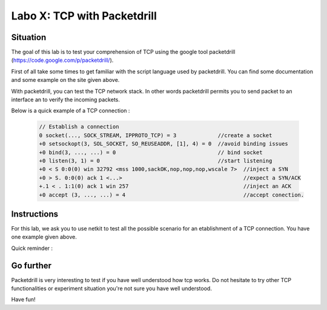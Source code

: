 ============================
Labo X: TCP with Packetdrill
============================

Situation
---------


The goal of this lab is to test your comprehension of TCP using the google tool packetdrill (https://code.google.com/p/packetdrill/).

First of all take some times to get familiar with the script language used by packetdrill. You can find some documentation and some example on the site given above.

With packetdrill, you can test the TCP network stack. In other words packetdrill permits you to send packet to an interface an to verify the incoming packets.

Below is a quick example of a TCP connection :

 .. code:: C

   	// Establish a connection
	0 socket(..., SOCK_STREAM, IPPROTO_TCP) = 3 		//create a socket
	+0 setsockopt(3, SOL_SOCKET, SO_REUSEADDR, [1], 4) = 0 	//avoid binding issues
	+0 bind(3, ..., ...) = 0 				// bind socket
	+0 listen(3, 1) = 0 					//start listening
	+0 < S 0:0(0) win 32792 <mss 1000,sackOK,nop,nop,nop,wscale 7> 	//inject a SYN
	+0 > S. 0:0(0) ack 1 <...>					//expect a SYN/ACK
	+.1 < . 1:1(0) ack 1 win 257					//inject an ACK
	+0 accept (3, ..., ...) = 4					//accept conection.






Instructions
------------

For this lab, we ask you to use netkit to test all the possible scenario for an etablishment of a TCP connection.
You have one example given above.

Quick reminder :

  .. figure:: ../../png/labs/transport/connection.png
     :align: center
     :scale: 100



Go further
------------


Packetdrill is very interesting to test if you have well understood how tcp
works. Do not hesitate to try other TCP functionalities or experiment situation
you're not sure you have well understood.

Have fun!

